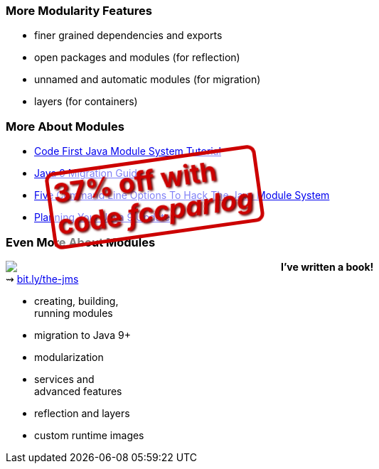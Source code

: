 === More Modularity Features

* finer grained dependencies and exports
* open packages and modules (for reflection)
* unnamed and automatic modules (for migration)
* layers (for containers)


=== More About Modules

* https://blog.codefx.org/java/java-module-system-tutorial/[Code First Java Module System Tutorial]
* https://blog.codefx.org/java/java-9-migration-guide/[Java 9 Migration Guide]
* https://blog.codefx.org/java/five-command-line-options-to-hack-the-java-9-module-system/[Five Command Line Options To Hack The Java Module System]
* https://blog.codefx.org/java/planning-your-java-9-update/[Planning Your Java 9 Update]

=== Even More About Modules

++++
<div style="float: left; width: 45%; margin:0px;">
	<a href="https://www.manning.com/books/the-java-module-system?a_aid=nipa&a_bid=869915cb"><img src="images/cover-jms.png" style="margin: 0;"></a>
	<p style="
		position: fixed;
		margin: -160px 0 0 60px;
		transform: rotate(-8deg);
		font-size: 28pt;
		color: #cc0000;
		text-shadow: 2px 2px 3px #660000;
		font-weight: bold;
		border: 5px solid #cc0000;
		border-radius: 12px;
		background-color: rgba(255,255,255,0.5);
		padding: 2px 8px 7px 4px;
">37% off with<br>code <em>fccparlog</em></p>
</div>
++++

*I've written a book!* +
⇝ https://www.manning.com/books/the-java-module-system?a_aid=nipa&a_bid=869915cb[bit.ly/the-jms]

* creating, building, +
running modules
* migration to Java 9+
* modularization
* services and +
advanced features
* reflection and layers
* custom runtime images
